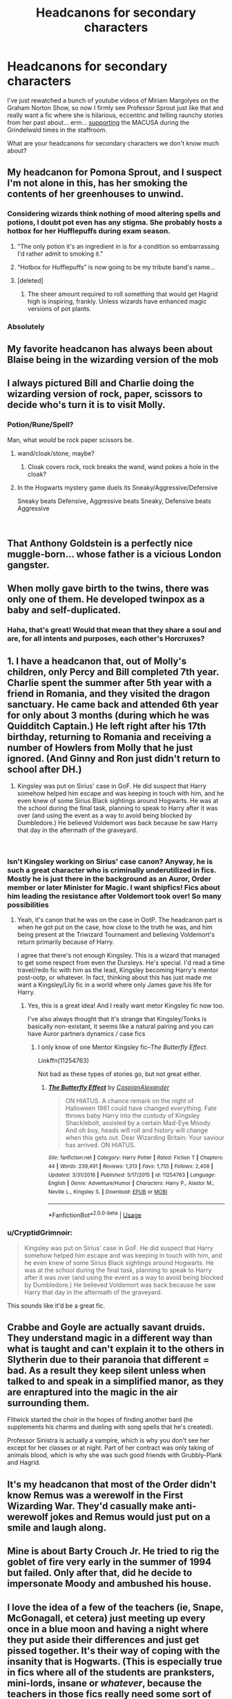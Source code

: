 #+TITLE: Headcanons for secondary characters

* Headcanons for secondary characters
:PROPERTIES:
:Author: neymovirne
:Score: 45
:DateUnix: 1549903117.0
:DateShort: 2019-Feb-11
:FlairText: Discussion
:END:
I've just rewatched a bunch of youtube videos of Miriam Margolyes on the Graham Norton Show, so now I firmly see Professor Sprout just like that and really want a fic where she is hilarious, eccentric and telling raunchy stories from her past about... erm... [[https://youtu.be/oeopD53J8MM?t=362][supporting]] the MACUSA during the Grindelwald times in the staffroom.

What are your headcanons for secondary characters we don't know much about?


** My headcanon for Pomona Sprout, and I suspect I'm not alone in this, has her smoking the contents of her greenhouses to unwind.
:PROPERTIES:
:Author: ConsiderableHat
:Score: 43
:DateUnix: 1549903522.0
:DateShort: 2019-Feb-11
:END:

*** Considering wizards think nothing of mood altering spells and potions, I doubt pot even has any stigma. She probably hosts a hotbox for her Hufflepuffs during exam season.
:PROPERTIES:
:Author: Astramancer_
:Score: 38
:DateUnix: 1549907395.0
:DateShort: 2019-Feb-11
:END:

**** "The only potion it's an ingredient in is for a condition so embarrassing I'd rather admit to smoking it."
:PROPERTIES:
:Author: ConsiderableHat
:Score: 18
:DateUnix: 1549908324.0
:DateShort: 2019-Feb-11
:END:


**** “Hotbox for Hufflepuffs” is now going to be my tribute band's name...
:PROPERTIES:
:Author: Arcturus572
:Score: 18
:DateUnix: 1549913859.0
:DateShort: 2019-Feb-11
:END:


**** [deleted]
:PROPERTIES:
:Score: 3
:DateUnix: 1549935194.0
:DateShort: 2019-Feb-12
:END:

***** The sheer amount required to roll something that would get Hagrid high is inspiring, frankly. Unless wizards have enhanced magic versions of pot plants.
:PROPERTIES:
:Author: Threedom_isnt_3
:Score: 2
:DateUnix: 1549961244.0
:DateShort: 2019-Feb-12
:END:


*** Absolutely
:PROPERTIES:
:Author: neymovirne
:Score: 3
:DateUnix: 1549904428.0
:DateShort: 2019-Feb-11
:END:


** My favorite headcanon has always been about Blaise being in the wizarding version of the mob
:PROPERTIES:
:Author: Lucien_Lachanse
:Score: 47
:DateUnix: 1549907732.0
:DateShort: 2019-Feb-11
:END:


** I always pictured Bill and Charlie doing the wizarding version of rock, paper, scissors to decide who's turn it is to visit Molly.
:PROPERTIES:
:Author: 4wallsandawindow
:Score: 39
:DateUnix: 1549908198.0
:DateShort: 2019-Feb-11
:END:

*** Potion/Rune/Spell?

Man, what /would/ be rock paper scissors be.
:PROPERTIES:
:Author: Astramancer_
:Score: 15
:DateUnix: 1549914116.0
:DateShort: 2019-Feb-11
:END:

**** wand/cloak/stone, maybe?
:PROPERTIES:
:Author: neymovirne
:Score: 17
:DateUnix: 1549915856.0
:DateShort: 2019-Feb-11
:END:

***** Cloak covers rock, rock breaks the wand, wand pokes a hole in the cloak?
:PROPERTIES:
:Author: TranSpyre
:Score: 2
:DateUnix: 1550085046.0
:DateShort: 2019-Feb-13
:END:


**** In the Hogwarts mystery game duels its Sneaky/Aggressive/Defensive

Sneaky beats Defensive, Aggressive beats Sneaky, Defensive beats Aggressive

​
:PROPERTIES:
:Author: happyface712
:Score: 7
:DateUnix: 1549916594.0
:DateShort: 2019-Feb-11
:END:


** That Anthony Goldstein is a perfectly nice muggle-born... whose father is a vicious London gangster.
:PROPERTIES:
:Author: Bleepbloopbotz
:Score: 31
:DateUnix: 1549910345.0
:DateShort: 2019-Feb-11
:END:


** When molly gave birth to the twins, there was only one of them. He developed twinpox as a baby and self-duplicated.
:PROPERTIES:
:Author: ForumWarrior
:Score: 7
:DateUnix: 1549933291.0
:DateShort: 2019-Feb-12
:END:

*** Haha, that's great! Would that mean that they share a soul and are, for all intents and purposes, each other's Horcruxes?
:PROPERTIES:
:Author: neymovirne
:Score: 5
:DateUnix: 1549958582.0
:DateShort: 2019-Feb-12
:END:


** 1. I have a headcanon that, out of Molly's children, only Percy and Bill completed 7th year. Charlie spent the summer after 5th year with a friend in Romania, and they visited the dragon sanctuary. He came back and attended 6th year for only about 3 months (during which he was Quidditch Captain.) He left right after his 17th birthday, returning to Romania and receiving a number of Howlers from Molly that he just ignored. (And Ginny and Ron just didn't return to school after DH.)

2. Kingsley was put on Sirius' case in GoF. He did suspect that Harry somehow helped him escape and was keeping in touch with him, and he even knew of some Sirius Black sightings around Hogwarts. He was at the school during the final task, planning to speak to Harry after it was over (and using the event as a way to avoid being blocked by Dumbledore.) He believed Voldemort was back because he saw Harry that day in the aftermath of the graveyard.

​
:PROPERTIES:
:Author: muted90
:Score: 14
:DateUnix: 1549917063.0
:DateShort: 2019-Feb-12
:END:

*** Isn't Kingsley working on Sirius' case canon? Anyway, he is such a great character who is criminally underutilized in fics. Mostly he is just there in the background as an Auror, Order member or later Minister for Magic. I want shipfics! Fics about him leading the resistance after Voldemort took over! So many possibilities
:PROPERTIES:
:Author: neymovirne
:Score: 10
:DateUnix: 1549923674.0
:DateShort: 2019-Feb-12
:END:

**** Yeah, it's canon that he was on the case in OotP. The headcanon part is when he got put on the case, how close to the truth he was, and him being present at the Triwizard Tournament and believing Voldemort's return primarily because of Harry.

I agree that there's not enough Kingsley. This is a wizard that managed to get some respect from even the Dursleys. He's special. I'd read a time travel/redo fic with him as the lead, Kingsley becoming Harry's mentor post-ootp, or whatever. In fact, thinking about this has just made me want a Kingsley/Lily fic in a world where only James gave his life for Harry.
:PROPERTIES:
:Author: muted90
:Score: 9
:DateUnix: 1549942422.0
:DateShort: 2019-Feb-12
:END:

***** Yes, this is a great idea! And I really want metor Kingsley fic now too.

I've also always thought that it's strange that Kingsley/Tonks is basically non-existant, it seems like a natural pairing and you can have Auror partners dynamics / case fics
:PROPERTIES:
:Author: neymovirne
:Score: 1
:DateUnix: 1549958240.0
:DateShort: 2019-Feb-12
:END:

****** I only know of one Mentor Kingsley fic--/The Butterfly Effect./

Linkffn(11254763)

Not bad as these types of stories go, but not great either.
:PROPERTIES:
:Author: CryptidGrimnoir
:Score: 2
:DateUnix: 1550008338.0
:DateShort: 2019-Feb-13
:END:

******* [[https://www.fanfiction.net/s/11254763/1/][*/The Butterfly Effect/*]] by [[https://www.fanfiction.net/u/6778541/CaspianAlexander][/CaspianAlexander/]]

#+begin_quote
  ON HIATUS. A chance remark on the night of Halloween 1981 could have changed everything. Fate throws baby Harry into the custody of Kingsley Shacklebolt, assisted by a certain Mad-Eye Moody. And oh boy, heads will roll and history will change when this gets out. Dear Wizarding Britain: Your saviour has arrived. ON HIATUS.
#+end_quote

^{/Site/:} ^{fanfiction.net} ^{*|*} ^{/Category/:} ^{Harry} ^{Potter} ^{*|*} ^{/Rated/:} ^{Fiction} ^{T} ^{*|*} ^{/Chapters/:} ^{44} ^{*|*} ^{/Words/:} ^{239,491} ^{*|*} ^{/Reviews/:} ^{1,313} ^{*|*} ^{/Favs/:} ^{1,755} ^{*|*} ^{/Follows/:} ^{2,408} ^{*|*} ^{/Updated/:} ^{3/31/2016} ^{*|*} ^{/Published/:} ^{5/17/2015} ^{*|*} ^{/id/:} ^{11254763} ^{*|*} ^{/Language/:} ^{English} ^{*|*} ^{/Genre/:} ^{Adventure/Humor} ^{*|*} ^{/Characters/:} ^{Harry} ^{P.,} ^{Alastor} ^{M.,} ^{Neville} ^{L.,} ^{Kingsley} ^{S.} ^{*|*} ^{/Download/:} ^{[[http://www.ff2ebook.com/old/ffn-bot/index.php?id=11254763&source=ff&filetype=epub][EPUB]]} ^{or} ^{[[http://www.ff2ebook.com/old/ffn-bot/index.php?id=11254763&source=ff&filetype=mobi][MOBI]]}

--------------

*FanfictionBot*^{2.0.0-beta} | [[https://github.com/tusing/reddit-ffn-bot/wiki/Usage][Usage]]
:PROPERTIES:
:Author: FanfictionBot
:Score: 1
:DateUnix: 1550008346.0
:DateShort: 2019-Feb-13
:END:


*** u/CryptidGrimnoir:
#+begin_quote
  Kingsley was put on Sirius' case in GoF. He did suspect that Harry somehow helped him escape and was keeping in touch with him, and he even knew of some Sirius Black sightings around Hogwarts. He was at the school during the final task, planning to speak to Harry after it was over (and using the event as a way to avoid being blocked by Dumbledore.) He believed Voldemort was back because he saw Harry that day in the aftermath of the graveyard.
#+end_quote

This sounds like it'd be a great fic.
:PROPERTIES:
:Author: CryptidGrimnoir
:Score: 2
:DateUnix: 1550008217.0
:DateShort: 2019-Feb-13
:END:


** Crabbe and Goyle are actually savant druids. They understand magic in a different way than what is taught and can't explain it to the others in Slytherin due to their paranoia that different = bad. As a result they keep silent unless when talked to and speak in a simplified manor, as they are enraptured into the magic in the air surrounding them.

Flitwick started the choir in the hopes of finding another bard (he supplements his charms and dueling with song spells that he's created).

Professor Sinistra is actually a vampire, which is why you don't see her except for her classes or at night. Part of her contract was only taking of animals blood, which is why she was such good friends with Grubbly-Plank and Hagrid.
:PROPERTIES:
:Author: Azurey1chad
:Score: 6
:DateUnix: 1549940720.0
:DateShort: 2019-Feb-12
:END:


** It's my headcanon that most of the Order didn't know Remus was a werewolf in the First Wizarding War. They'd casually make anti-werewolf jokes and Remus would just put on a smile and laugh along.
:PROPERTIES:
:Author: MTheLoud
:Score: 4
:DateUnix: 1550023039.0
:DateShort: 2019-Feb-13
:END:


** Mine is about Barty Crouch Jr. He tried to rig the goblet of fire very early in the summer of 1994 but failed. Only after that, did he decide to impersonate Moody and ambushed his house.
:PROPERTIES:
:Author: Abishek_Ravichandran
:Score: 3
:DateUnix: 1549981338.0
:DateShort: 2019-Feb-12
:END:


** I love the idea of a few of the teachers (ie, Snape, McGonagall, et cetera) just meeting up every once in a blue moon and having a night where they put aside their differences and just get pissed together. It's their way of coping with the insanity that is Hogwarts. (This is especially true in fics where all of the students are pranksters, mini-lords, insane or /whatever/, because the teachers in those fics really need some sort of support group.)

​

Outside of that, I think linkffn(Slytherin Career Day) has some of my favourite adaptations of a few of the Slytherin students. /Especially/ Daphne and Blaise. And Pansy. And/---okay,/ they're all brilliant.
:PROPERTIES:
:Author: disillusioned_ink
:Score: 10
:DateUnix: 1549920469.0
:DateShort: 2019-Feb-12
:END:

*** An edgelord!indy!Harry fic told entirely through the dialogue in the staffroom where the teachers get progressively more pissed would be /glorious/
:PROPERTIES:
:Author: neymovirne
:Score: 9
:DateUnix: 1549923897.0
:DateShort: 2019-Feb-12
:END:


*** Ditto about the teachers. I like to imagine that Snape and Professor Burbage (Muggle Studies) spent a lot of time together, too. In Malfoy's Manor, Burbage called for Snape to help her saying that they were friends.

+linkffn(Just Another Tuesday)+ linkffn(Just A Random Tuesday) has some pretty good teacher interaction.

Edit. lol what mix up. /Totally/ different stories. sorry
:PROPERTIES:
:Author: Not_Steve
:Score: 5
:DateUnix: 1549951919.0
:DateShort: 2019-Feb-12
:END:

**** [[https://www.fanfiction.net/s/10879478/1/][*/Just Another Tuesday/*]] by [[https://www.fanfiction.net/u/2385615/BrightestDarkness][/BrightestDarkness/]]

#+begin_quote
  In the year 2154, the citizens under the Council suffered a rude awakening when they were assaulted by strange foes beyond imagining, and were aided by mighty allies, who operated beyond reason. The civilizations of the galaxy called this event the most unexpected discovery of all time. The humans called it Tuesday. AU/Fusion.
#+end_quote

^{/Site/:} ^{fanfiction.net} ^{*|*} ^{/Category/:} ^{Marvel} ^{+} ^{Mass} ^{Effect} ^{Crossover} ^{*|*} ^{/Rated/:} ^{Fiction} ^{T} ^{*|*} ^{/Chapters/:} ^{9} ^{*|*} ^{/Words/:} ^{53,356} ^{*|*} ^{/Reviews/:} ^{185} ^{*|*} ^{/Favs/:} ^{493} ^{*|*} ^{/Follows/:} ^{489} ^{*|*} ^{/Updated/:} ^{11/18/2015} ^{*|*} ^{/Published/:} ^{12/9/2014} ^{*|*} ^{/id/:} ^{10879478} ^{*|*} ^{/Language/:} ^{English} ^{*|*} ^{/Genre/:} ^{Adventure/Humor} ^{*|*} ^{/Download/:} ^{[[http://www.ff2ebook.com/old/ffn-bot/index.php?id=10879478&source=ff&filetype=epub][EPUB]]} ^{or} ^{[[http://www.ff2ebook.com/old/ffn-bot/index.php?id=10879478&source=ff&filetype=mobi][MOBI]]}

--------------

*FanfictionBot*^{2.0.0-beta} | [[https://github.com/tusing/reddit-ffn-bot/wiki/Usage][Usage]]
:PROPERTIES:
:Author: FanfictionBot
:Score: 1
:DateUnix: 1549951942.0
:DateShort: 2019-Feb-12
:END:


*** [[https://www.fanfiction.net/s/12521575/1/][*/Career Day/*]] by [[https://www.fanfiction.net/u/8758705/Etirdoyn][/Etirdoyn/]]

#+begin_quote
  Then, the wizard started talking about dragons. 'This,' Charlie knew deep in his bones as surely as he had known he was a wizard, 'this is what I want to do when I grow up.'
#+end_quote

^{/Site/:} ^{fanfiction.net} ^{*|*} ^{/Category/:} ^{Harry} ^{Potter} ^{*|*} ^{/Rated/:} ^{Fiction} ^{K+} ^{*|*} ^{/Chapters/:} ^{2} ^{*|*} ^{/Words/:} ^{2,524} ^{*|*} ^{/Reviews/:} ^{7} ^{*|*} ^{/Favs/:} ^{31} ^{*|*} ^{/Follows/:} ^{12} ^{*|*} ^{/Updated/:} ^{4/4/2018} ^{*|*} ^{/Published/:} ^{6/7/2017} ^{*|*} ^{/Status/:} ^{Complete} ^{*|*} ^{/id/:} ^{12521575} ^{*|*} ^{/Language/:} ^{English} ^{*|*} ^{/Genre/:} ^{Friendship} ^{*|*} ^{/Characters/:} ^{Charlie} ^{W.,} ^{Newt} ^{S.} ^{*|*} ^{/Download/:} ^{[[http://www.ff2ebook.com/old/ffn-bot/index.php?id=12521575&source=ff&filetype=epub][EPUB]]} ^{or} ^{[[http://www.ff2ebook.com/old/ffn-bot/index.php?id=12521575&source=ff&filetype=mobi][MOBI]]}

--------------

*FanfictionBot*^{2.0.0-beta} | [[https://github.com/tusing/reddit-ffn-bot/wiki/Usage][Usage]]
:PROPERTIES:
:Author: FanfictionBot
:Score: 1
:DateUnix: 1549920501.0
:DateShort: 2019-Feb-12
:END:


** I have a headcanon where Snape, Minerva, Filius and even Pomona end up talking about Dumbledore and the school as a whole.

"Did you hear that Ginny Weasley and Dean Thomas got together? Filius whispered, looking around as though they would suddenly appear in mid air.

"No! I thought that the youngest Weasley would end up with Harry!" Pomona murmured; a hand over her mouth in shock.

Severus scoffed and turned to leaf through his Potions book; to see if there were any particular questions he could ask the younger years, that they wouldn't get, so he could properly scold them.

"I'm sure it's just a matter of time," Minerva joined in, matter of factly.

"I'll give it a year before young Weasley and Harry are together." Pomona said.

"I'd give it 6 months." Filius said.

"You're on! Loser has to buy the best of the best Firewhiskey." Pomona said.

"Deal!" Filius agreed, shaking hands with her.

Just that idea is so funny to me.
:PROPERTIES:
:Author: SnarkyAndProud
:Score: 6
:DateUnix: 1549946815.0
:DateShort: 2019-Feb-12
:END:

*** They're around these kids 24/7, /of course/ they made bets on them.
:PROPERTIES:
:Author: Not_Steve
:Score: 7
:DateUnix: 1549952223.0
:DateShort: 2019-Feb-12
:END:


*** That happens in the Professor's Point of View - linkffn(7031677)
:PROPERTIES:
:Score: 3
:DateUnix: 1549991918.0
:DateShort: 2019-Feb-12
:END:


** I never really understood Fleur moving to the UK and starting a part-time job at Gringotts. We know from the books that the Advanced Guard took Harry to Grimmauld Place on the 6th of August 1995, and we find out from Fred and George that Bill is helping her "improve her English". It's safe to assume she moved there in July.

​

Okay, why the hell would you move from France to the UK after you participated in a deadly tournament, which was completely staged by a fucking Death Eater, obviously meant to secure the opposing school's win, and which ended in another champion's DEATH and, also, the resurrection of the darkest wizard of all time?? And only mere weeks/days after it happened.. WHAT!!!

​

I've read fics where she did it because she wanted to help, or that she was trying to prove she was brave. I don't buy it. I find something like that sappy and unoriginal.

​

My headcanon is that she did something *bad*, either during her stay at Hogwarts or as soon as she came back home. She had to run away, ashamed, and she decided to go to Britain.

This stupid idea came to me two nights ago, and I started writing a fanfic. Of course, with this kind of thing, you can go in various directions. For example, the bad thing she did was being falsely accused of murder/she actually committed murder/she stole something - ta-dah, here you go, a crime fanfic. I am unfortunately feeling very sentimental lately, so I am writing a romance/mystery story, but oh well, it's an idea.
:PROPERTIES:
:Author: rimasshai
:Score: 6
:DateUnix: 1549926395.0
:DateShort: 2019-Feb-12
:END:

*** u/theimmortalhp:
#+begin_quote
  ​Okay, why the hell would you move from France to the UK after you participated in a deadly tournament, which was completely staged by a fucking Death Eater, obviously meant to secure the opposing school's win, and which ended in another champion's DEATH and, also, the resurrection of the darkest wizard of all time?? And only mere weeks/days after it happened.. WHAT!!!
#+end_quote

Bill is really hot
:PROPERTIES:
:Author: theimmortalhp
:Score: 19
:DateUnix: 1549933118.0
:DateShort: 2019-Feb-12
:END:

**** Ding, ding, ding. Even Harry notes how good looking Bill is.
:PROPERTIES:
:Author: Not_Steve
:Score: 4
:DateUnix: 1549952063.0
:DateShort: 2019-Feb-12
:END:


** My headcanon is stoner!Hufflepuff house. They'd have big bean bags lying around, a quick way to get food. Weed growing in the Greenhouses.
:PROPERTIES:
:Score: 3
:DateUnix: 1550013392.0
:DateShort: 2019-Feb-13
:END:
